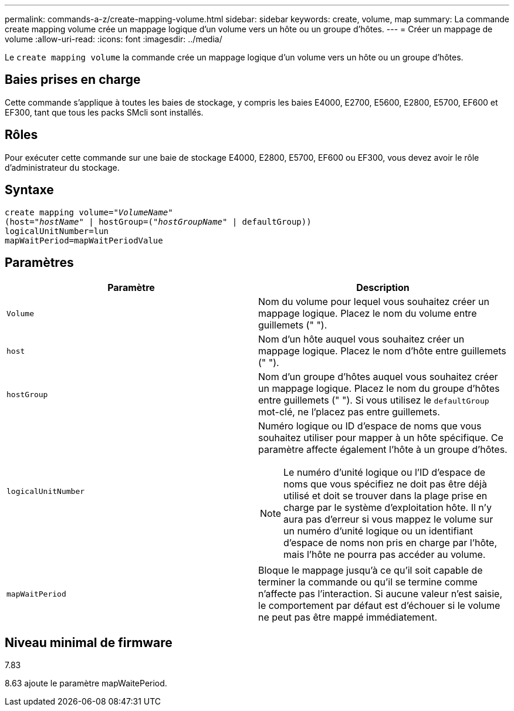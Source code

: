---
permalink: commands-a-z/create-mapping-volume.html 
sidebar: sidebar 
keywords: create, volume, map 
summary: La commande create mapping volume crée un mappage logique d’un volume vers un hôte ou un groupe d’hôtes. 
---
= Créer un mappage de volume
:allow-uri-read: 
:icons: font
:imagesdir: ../media/


[role="lead"]
Le `create mapping volume` la commande crée un mappage logique d'un volume vers un hôte ou un groupe d'hôtes.



== Baies prises en charge

Cette commande s'applique à toutes les baies de stockage, y compris les baies E4000, E2700, E5600, E2800, E5700, EF600 et EF300, tant que tous les packs SMcli sont installés.



== Rôles

Pour exécuter cette commande sur une baie de stockage E4000, E2800, E5700, EF600 ou EF300, vous devez avoir le rôle d'administrateur du stockage.



== Syntaxe

[source, cli, subs="+macros"]
----
create mapping volume=pass:quotes[_"VolumeName"_
(host="_hostName_" | hostGroup=("_hostGroupName_"] | defaultGroup))
logicalUnitNumber=lun
mapWaitPeriod=mapWaitPeriodValue
----


== Paramètres

|===
| Paramètre | Description 


 a| 
`Volume`
 a| 
Nom du volume pour lequel vous souhaitez créer un mappage logique. Placez le nom du volume entre guillemets (" ").



 a| 
`host`
 a| 
Nom d'un hôte auquel vous souhaitez créer un mappage logique. Placez le nom d'hôte entre guillemets (" ").



 a| 
`hostGroup`
 a| 
Nom d'un groupe d'hôtes auquel vous souhaitez créer un mappage logique. Placez le nom du groupe d'hôtes entre guillemets (" "). Si vous utilisez le `defaultGroup` mot-clé, ne l'placez pas entre guillemets.



 a| 
`logicalUnitNumber`
 a| 
Numéro logique ou ID d'espace de noms que vous souhaitez utiliser pour mapper à un hôte spécifique. Ce paramètre affecte également l'hôte à un groupe d'hôtes.

[NOTE]
====
Le numéro d'unité logique ou l'ID d'espace de noms que vous spécifiez ne doit pas être déjà utilisé et doit se trouver dans la plage prise en charge par le système d'exploitation hôte. Il n'y aura pas d'erreur si vous mappez le volume sur un numéro d'unité logique ou un identifiant d'espace de noms non pris en charge par l'hôte, mais l'hôte ne pourra pas accéder au volume.

====


 a| 
`mapWaitPeriod`
 a| 
Bloque le mappage jusqu'à ce qu'il soit capable de terminer la commande ou qu'il se termine comme n'affecte pas l'interaction. Si aucune valeur n'est saisie, le comportement par défaut est d'échouer si le volume ne peut pas être mappé immédiatement.

|===


== Niveau minimal de firmware

7.83

8.63 ajoute le paramètre mapWaitePeriod.
